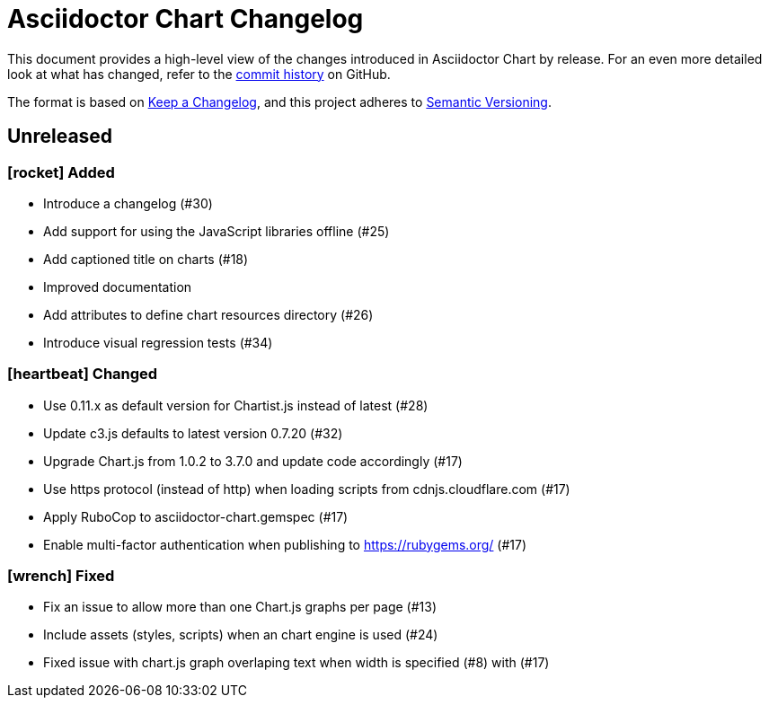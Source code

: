 = Asciidoctor Chart Changelog
:icons: font
:uri-repo: https://github.com/asciidoctor/asciidoctor-chart

This document provides a high-level view of the changes introduced in Asciidoctor Chart by release.
For an even more detailed look at what has changed, refer to the {uri-repo}/commits/[commit history] on GitHub.

The format is based on https://keepachangelog.com/en/1.0.0/[Keep a Changelog],
and this project adheres to https://semver.org/spec/v2.0.0.html[Semantic Versioning].

== Unreleased


=== icon:rocket[] Added

* Introduce a changelog (#30)
* Add support for using the JavaScript libraries offline (#25)
* Add captioned title on charts (#18)
* Improved documentation
* Add attributes to define chart resources directory (#26)
* Introduce visual regression tests (#34)

=== icon:heartbeat[] Changed

* Use 0.11.x as default version for Chartist.js instead of latest (#28)
* Update c3.js defaults to latest version 0.7.20 (#32) 
* Upgrade Chart.js from 1.0.2 to 3.7.0 and update code accordingly (#17)
* Use https protocol (instead of http) when loading scripts from cdnjs.cloudflare.com (#17)
* Apply RuboCop to asciidoctor-chart.gemspec (#17)
* Enable multi-factor authentication when publishing to https://rubygems.org/ (#17)

=== icon:wrench[] Fixed

* Fix an issue to allow more than one Chart.js graphs per page (#13)
* Include assets (styles, scripts)  when an chart engine is used (#24)
* Fixed issue with chart.js graph overlaping text when width is specified (#8) with (#17)
